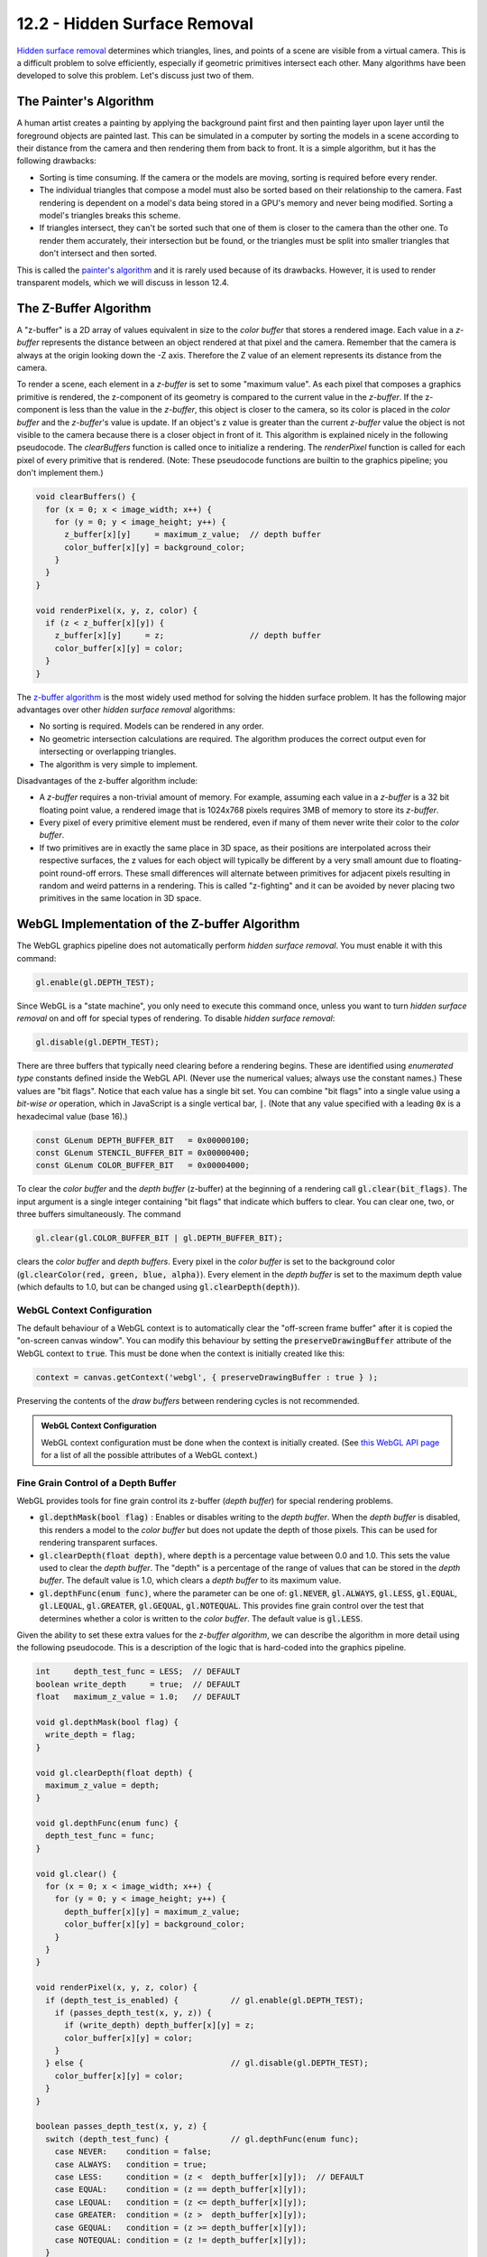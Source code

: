 .. Copyright (C)  Wayne Brown
  Permission is granted to copy, distribute
  and/or modify this document under the terms of the GNU Free Documentation
  License, Version 1.3 or any later version published by the Free Software
  Foundation; with Invariant Sections being Forward, Prefaces, and
  Contributor List, no Front-Cover Texts, and no Back-Cover Texts.  A copy of
  the license is included in the section entitled "GNU Free Documentation
  License".

.. role:: raw-html(raw)
  :format: html

12.2 - Hidden Surface Removal
:::::::::::::::::::::::::::::

`Hidden surface removal`_ determines which triangles, lines, and points of
a scene are visible from a virtual camera.
This is a difficult problem to solve efficiently, especially if geometric primitives
intersect each other. Many algorithms have been developed
to solve this problem. Let's discuss just two of them.

The Painter's Algorithm
-----------------------

A human artist creates a painting by applying the background paint first and then
painting layer upon layer until the foreground objects are painted last.
This can be simulated in a computer by sorting the models
in a scene according to their distance from the camera and then rendering
them from back to front. It is a simple algorithm, but it has the following
drawbacks:

* Sorting is time consuming. If the camera or the models are moving,
  sorting is required before every render.
* The individual triangles that compose a model must also be sorted based on their
  relationship to the camera. Fast rendering is dependent on a model's data
  being stored in a GPU's memory and never being modified. Sorting
  a model's triangles breaks this scheme.
* If triangles intersect, they can't be sorted such that one of them is closer
  to the camera than the other one. To render them accurately, their
  intersection but be found, or the triangles must be split into smaller
  triangles that don't intersect and then sorted.

This is called the `painter's algorithm`_ and it is rarely used because of
its drawbacks. However, it is used to render transparent models, which
we will discuss in lesson 12.4.

The Z-Buffer Algorithm
----------------------

A "z-buffer" is a 2D array of values equivalent in size to the *color buffer*
that stores a rendered image. Each value in a *z-buffer*
represents the distance between an object rendered at
that pixel and the camera. Remember that the camera is always at the
origin looking down the -Z axis. Therefore the Z value of an element
represents its distance from the camera.

To render a scene, each element in a *z-buffer* is set to some "maximum
value". As each pixel that composes a graphics primitive is
rendered, the z-component of its geometry is compared to the current value in
the *z-buffer*. If the z-component is less than the value in the
*z-buffer*, this object is closer to the camera, so its color is
placed in the *color buffer* and the *z-buffer*'s value is update.
If an object's z value is greater than the current *z-buffer*
value the object is not visible to the camera because there is a closer object
in front of it. This algorithm is explained nicely in the following pseudocode. The
*clearBuffers* function is called once to initialize a rendering. The *renderPixel*
function is called for each pixel of every primitive that is rendered. (Note:
These pseudocode functions are builtin to the graphics pipeline; you don't implement
them.)

.. Code-Block:: JavaScript

  void clearBuffers() {
    for (x = 0; x < image_width; x++) {
      for (y = 0; y < image_height; y++) {
        z_buffer[x][y]     = maximum_z_value;  // depth buffer
        color_buffer[x][y] = background_color;
      }
    }
  }

  void renderPixel(x, y, z, color) {
    if (z < z_buffer[x][y]) {
      z_buffer[x][y]     = z;                  // depth buffer
      color_buffer[x][y] = color;
    }
  }

The `z-buffer algorithm`_ is the most widely used method for solving the
hidden surface problem. It has the following major advantages over other
*hidden surface removal* algorithms:

* No sorting is required. Models can be rendered in any order.
* No geometric intersection calculations are required. The algorithm
  produces the correct output even for intersecting or overlapping triangles.
* The algorithm is very simple to implement.

Disadvantages of the z-buffer algorithm include:

* A *z-buffer* requires a non-trivial amount of memory. For example, assuming
  each value in a *z-buffer* is a 32 bit floating point value, a rendered image
  that is 1024x768 pixels requires 3MB of memory to store its *z-buffer*.
* Every pixel of every primitive element must be rendered, even if many of them
  never write their color to the *color buffer*.
* If two primitives are in exactly the same place in 3D space, as their
  positions are interpolated across their respective surfaces, the z values for each
  object will typically be different by a very small amount due to floating-point
  round-off errors. These small differences will alternate between
  primitives for adjacent pixels resulting in random and weird patterns in a rendering.
  This is called "z-fighting" and it can be avoided by never placing two
  primitives in the same location in 3D space.

WebGL Implementation of the Z-buffer Algorithm
----------------------------------------------

The WebGL graphics pipeline does not automatically perform *hidden surface removal*.
You must enable it with this command:

.. Code-Block:: JavaScript

  gl.enable(gl.DEPTH_TEST);

Since WebGL is a "state machine", you only need to execute this command once,
unless you want to turn *hidden surface removal* on and off for
special types of rendering. To disable *hidden surface removal*:

.. Code-Block:: JavaScript

  gl.disable(gl.DEPTH_TEST);

There are three buffers that typically need clearing before a rendering begins.
These are identified using *enumerated type* constants defined inside the
WebGL API. (Never use the numerical values; always use the constant
names.) These values are "bit flags". Notice that each value has a single bit
set. You can combine "bit flags" into a single value using a *bit-wise or*
operation, which in JavaScript is a single vertical bar, :code:`|`. (Note that
any value specified with a leading :code:`0x` is a hexadecimal value (base 16).)

.. Code-Block:: JavaScript

  const GLenum DEPTH_BUFFER_BIT   = 0x00000100;
  const GLenum STENCIL_BUFFER_BIT = 0x00000400;
  const GLenum COLOR_BUFFER_BIT   = 0x00004000;

To clear the *color buffer* and the *depth buffer* (z-buffer) at the beginning
of a rendering call :code:`gl.clear(bit_flags)`. The input argument is a single integer
containing "bit flags" that indicate which buffers to clear. You can clear one, two, or three
buffers simultaneously. The command

.. Code-Block:: JavaScript

  gl.clear(gl.COLOR_BUFFER_BIT | gl.DEPTH_BUFFER_BIT);

clears the *color buffer* and *depth buffers*. Every pixel in the *color buffer* is set to the
background color (:code:`gl.clearColor(red, green, blue, alpha)`).
Every element in the *depth buffer* is set to the maximum depth value (which defaults
to 1.0, but can be changed using :code:`gl.clearDepth(depth)`).

WebGL Context Configuration
...........................

The default behaviour of a WebGL context is to automatically clear the
"off-screen frame buffer" after it is copied the "on-screen canvas window".
You can modify this behaviour by setting the :code:`preserveDrawingBuffer`
attribute of the WebGL context to :code:`true`. This must be done when the
context is initially created like this:

.. Code-Block:: JavaScript

  context = canvas.getContext('webgl', { preserveDrawingBuffer : true } );

Preserving the contents of the *draw buffers* between rendering cycles is not recommended.

.. admonition:: WebGL Context Configuration

  WebGL context configuration must be done when the context is initially created.
  (See `this WebGL API page`_ for a list of all the possible attributes of a WebGL context.)

Fine Grain Control of a Depth Buffer
....................................

WebGL provides tools for fine grain control its z-buffer (*depth buffer*) for special
rendering problems.

* :code:`gl.depthMask(bool flag)` : Enables or disables writing to the *depth buffer*.
  When the *depth buffer* is disabled, this renders a model to the *color buffer* but does not update
  the depth of those pixels. This can be used for rendering transparent surfaces.
* :code:`gl.clearDepth(float depth)`, where :code:`depth` is a percentage value between 0.0 and 1.0.
  This sets the value used to clear the *depth buffer*. The "depth" is a
  percentage of the range of values that can be stored in the *depth buffer*.
  The default value is 1.0, which clears a *depth buffer* to its maximum value.
* :code:`gl.depthFunc(enum func)`, where the parameter can be one of: :code:`gl.NEVER`,
  :code:`gl.ALWAYS`, :code:`gl.LESS`, :code:`gl.EQUAL`, :code:`gl.LEQUAL`, :code:`gl.GREATER`,
  :code:`gl.GEQUAL`, :code:`gl.NOTEQUAL`. This provides fine grain control over
  the test that determines whether a color is written to the *color buffer*.
  The default value is :code:`gl.LESS`.

Given the ability to set these extra values for the *z-buffer algorithm*, we
can describe the algorithm in more detail using the following pseudocode. This
is a description of the logic that is hard-coded into the graphics pipeline.

.. Code-Block:: JavaScript

  int     depth_test_func = LESS;  // DEFAULT
  boolean write_depth     = true;  // DEFAULT
  float   maximum_z_value = 1.0;   // DEFAULT

  void gl.depthMask(bool flag) {
    write_depth = flag;
  }

  void gl.clearDepth(float depth) {
    maximum_z_value = depth;
  }

  void gl.depthFunc(enum func) {
    depth_test_func = func;
  }

  void gl.clear() {
    for (x = 0; x < image_width; x++) {
      for (y = 0; y < image_height; y++) {
        depth_buffer[x][y] = maximum_z_value;
        color_buffer[x][y] = background_color;
      }
    }
  }

  void renderPixel(x, y, z, color) {
    if (depth_test_is_enabled) {           // gl.enable(gl.DEPTH_TEST);
      if (passes_depth_test(x, y, z)) {
        if (write_depth) depth_buffer[x][y] = z;
        color_buffer[x][y] = color;
      }
    } else {                               // gl.disable(gl.DEPTH_TEST);
      color_buffer[x][y] = color;
    }
  }

  boolean passes_depth_test(x, y, z) {
    switch (depth_test_func) {             // gl.depthFunc(enum func);
      case NEVER:    condition = false;
      case ALWAYS:   condition = true;
      case LESS:     condition = (z <  depth_buffer[x][y]);  // DEFAULT
      case EQUAL:    condition = (z == depth_buffer[x][y]);
      case LEQUAL:   condition = (z <= depth_buffer[x][y]);
      case GREATER:  condition = (z >  depth_buffer[x][y]);
      case GEQUAL:   condition = (z >= depth_buffer[x][y]);
      case NOTEQUAL: condition = (z != depth_buffer[x][y]);
    }
    return condition;
  }

WebGL Experimentation
.....................

Using the WebGL program below (which is a simple scaling example from
a previous lesson), make the following suggested
changes to see the effect of these z-buffer commands on a rendering.

* In line 123, change :code:`gl.enable(gl.DEPTH_TEST);` to :code:`gl.disable(gl.DEPTH_TEST);`.
  This turns off *hidden surface removal*. After re-starting the program, rotate
  the model to see different views. The result is basically the "painter's algorithm" without
  any sorting. Can you determine which cube is always drawn last?

* In the render function around line 71, add a call to clear the
  *color buffer*: :code:`gl.clear(gl.COLOR_BUFFER_BIT);`. This changes the background
  to white because of the :code:`gl.clearColor(0.98, 0.98, 0.98, 1.0);` command
  in the constructor.

* In the render function, before calling :code:`gl.clear()`, set :code:`clearColor`
  to a random color. That is: :code:`gl.clearColor(Math.random(), Math.random(), Math.random(), 1.0);`

* To investigate round-off errors in the z-buffer algorithm, render two versions of the model
  that take up the same 3D locations.

  * In the constructor, create a matrix for translation: :code:`let translate = matrix.create();`.
  * In the render function, render the model again, but with a translation:

    .. Code-Block:: JavaScript

      matrix.translate(translate, 0.5, 0.0, 0.0);
      matrix.multiplySeries(transform, transform, translate);
      for (let j = 0; j < scene_models.length; j += 1) {
        scene_models[j].render(transform);
      }

  The flickering in color is called "z-fighting" and is due to round-off errors in
  the z values. There are two triangles at the same z-depth and it can't resolve
  which one should be drawn.

* Enable the depth buffer, set the "clear depth" value to 0.0 (it's minimum value), clear
  both the *color buffer* and the *depth buffer*, and change the "depth test" to :code:`gl.GREATER`.
  That is:

  .. Code-block:: JavaScript

    gl.enable(gl.DEPTH_TEST);
    gl.clearDepth(0.0);
    gl.clear(gl.COLOR_BUFFER_BIT | gl.DEPTH_BUFFER_BIT);
    gl.depthFunc(gl.GREATER);

  Notice that the model is now rendered backwards.

* Create your own experiments!

.. webglinteractive:: W1
  :htmlprogram: _static/01_example01/scale_about_origin.html
  :editlist: _static/01_example01/scale_about_origin_scene.js

Summary
-------

In summary,

* To enable WebGL's "hidden surface removal" algorithm, simply call :code:`gl.enable(gl.DEPTH_TEST);` once.
  :raw-html:`<br><br>`

* To get a specific background color, set the color once using
  :code:`gl.clearColor(red, green, blue, alpha)` and then call
  :code:`gl.clear(gl.COLOR_BUFFER_BIT);` at the beginning of each rendering.

Glossary
--------

.. glossary::

  hidden surface removal
    An algorithm for determining the visible geometric primitives in a scene. Or, an
    algorithm for determining the hidden geometric primitives in a scene and not rendering them.

  painter's algorithm
    Sort the graphic primitives in a scene and render them back to front.

  z-buffer algorithm
    For every rendered pixel, store its distance from the camera and only
    render a different object for that pixel if the object is closer to the camera.

  bit flag
    An integer number that has a single bit set to one.

  bit flags
    An integer number where each bit represents a different "flag".

Self Assessment
---------------

.. mchoice:: 12.2.1
  :random:

  The *painter's algorithm* performs "hidden surface removal" by ...

  - rendering graphic primitives in sorted order, with the primitives furthest from
    the camera rendered first and the primitives closest to the camera rendered last.

    + Correct.

  - rendering graphic primitives based on their color values, with the red primitives
    first, the green primitives next, and the blue primitives last.

    - Incorrect. That's silly!

  - rendering graphic primitives in the order a programmer defines them.

    - Incorrect.

  - rendering graphic primitives in sorted order, with the primitives closets to
    the camera rendered first and the primitives furthest from the camera rendered last.

    - Incorrect. This is backwards.

.. mchoice:: 12.2.2
  :random:

  The *painter's algorithm* is simple but has the following flaws. (Select all that apply.)

  - Sorting graphic primitives based on their distance from the camera is slow.

    + Correct.

  - Sorting graphic primitives based on their distance from the camera requires that
    the data that defines the graphic primitives be copied to the GPU over and over again.

    + Correct.

  - Graphic primitives that overlap in 3D space can't be sorted.

    + Correct.

  - Graphic primitive can be rendered in any order and still accomplish "hidden surface removal".

    - Incorrect.

.. mchoice:: 12.2.3
  :random:

    Which of the following are advantages of the z-buffer *hidden surface removal* algorithm? (Select all that apply.)

  - No sorting of the graphic primitives is required.

    + Correct.

  - It requires a trivial amount of extra memory.

    - Incorrect. The *depth buffer* requires a substantial about of memory.

  - It is really, really fast because it only processes surfaces that are visible.

    - Incorrect. Every pixel of every surface must be rendered even though many of them
      may never change the *color buffer*.

  - It's implementation is complex, but that's OK because it is really fast.

    - Incorrect. It's implementation is almost trival.

.. mchoice:: 12.2.4
  :random:

  Does the z-buffer algorithm perform *hidden surface removal* automatically in WebGL?

  - No, it must be enabled using the command :code:`gl.enable(gl.DEPTH_TEST);`

    + Correct.

  - Yes, the default WebGL behaviour is to preform *hidden surface removal*.

    - Incorrect.

  - Sometimes, depending on the models in a scene.

    - Incorrect.

.. mchoice:: 12.2.5
  :random:

  When should a bit-wise OR operator, :code:`|`, be used?

  - To combine bit-flags into a single value.

    + Correct.

  - To perform a boolean OR operation where the result is true if either value is true.

    - Incorrect. The boolean OR operation is double bars, :code:`||`

  - To add two bit-flags to get a single value.

    - Incorrect. The :code:`|` does not perform an addition operation, but if two bit-flags
      have different bits set, the result of a bit-wise OR and an algebraic addition
      produces the same result. (Always use the bit-wise OR!)

  - To combine two integers into their product.

    - Incorrect.

.. mchoice:: 12.2.6
  :random:

  What is "z-fighting"?

  - When floating point round-off errors cause the color of two surfaces that
    are in the same location in 3D space to alternate colors and cause strange
    color patterns.

    + Correct.

  - When two surfaces have the exact same depth values.

    - Incorrect. The problem is not when the values are the same; it is when the depth values alternate.

  - When two different surfaces assign a different color to a fragment.

    - Incorrect. If a surface assigns a color to a fragment, it overwrites the color that
      was previously assigned.

  - When more than two surfaces have the same color.

    - Incorrect.


.. index:: hidden surface removal, painter's algorithm, z-buffer algorithm, bit flag, z-fighting


.. _hidden surface removal: https://en.wikipedia.org/wiki/Hidden_surface_determination
.. _painter's algorithm: https://en.wikipedia.org/wiki/Painter%27s_algorithm
.. _z-buffer algorithm: https://en.wikipedia.org/wiki/Z-buffering
.. _this WebGL API page: https://developer.mozilla.org/en-US/docs/Web/API/HTMLCanvasElement/getContext